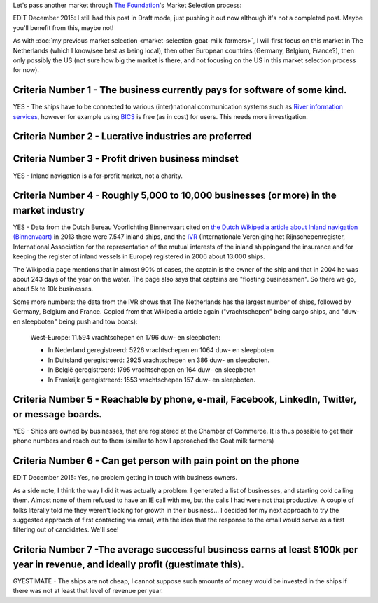 .. title: Market selection: Inland navigation
.. slug: market-selection-inland-navigation
.. date: 2015-07-26 16:17:39 UTC+02:00
.. tags: the foundation,entrepreneurship,growth,market selection,inland navigation
.. category:
.. link:
.. description:
.. type: text

Let's pass another market through `The Foundation <https://thefoundation.com/>`_'s Market Selection process:

.. TEASER_END

EDIT December 2015: I still had this post in Draft mode, just pushing it out now although it's not a completed post. Maybe you'll benefit from this, maybe not!

As with :doc:`my previous market selection <market-selection-goat-milk-farmers>`, I will first focus on this market in The Netherlands (which I know/see best as being local), then other European countries (Germany, Belgium, France?), then only possibly the US (not sure how big the market is there, and not focusing on the US in this market selection process for now).

Criteria Number 1 - The business currently pays for software of some kind.
==========================================================================
YES - The ships have to be connected to various (inter)national communication systems such as `River information services <https://nl.wikipedia.org/wiki/River_information_services>`_, however for example using `BICS <https://nl.wikipedia.org/wiki/Binnenvaart_Informatie_en_Communicatie_Systeem#De_kosten_voor_de_gebruikers>`_ is free (as in cost) for users. This needs more investigation.




Criteria Number 2 - Lucrative industries are preferred
======================================================





Criteria Number 3 - Profit driven business mindset
==================================================
YES - Inland navigation is a for-profit market, not a charity.




Criteria Number 4 - Roughly 5,000 to 10,000 businesses (or more) in the market industry
=======================================================================================
YES - Data from the Dutch Bureau Voorlichting Binnenvaart cited on `the Dutch Wikipedia article about Inland navigation (Binnenvaart) <https://nl.wikipedia.org/wiki/Binnenvaart#De_vloot>`_ in 2013 there were 7.547 inland ships, and the `IVR <http://www.ivr.nl/language/1>`_ (Internationale Vereniging het Rijnschepenregister, International Association for the representation of the mutual interests of the inland shippingand the insurance and for keeping the register of inland vessels in Europe) registered in 2006 about 13.000 ships.

The Wikipedia page mentions that in almost 90% of cases, the captain is the owner of the ship and that in 2004 he was about 243 days of the year on the water. The page also says that captains are "floating businessmen". So there we go, about 5k to 10k businesses.

Some more numbers: the data from the IVR shows that The Netherlands has the largest number of ships, followed by Germany, Belgium and France. Copied from that Wikipedia article again ("vrachtschepen" being cargo ships, and "duw- en sleepboten" being push and tow boats):

  West-Europe: 11.594 vrachtschepen en 1796 duw- en sleepboten:

  -  In Nederland geregistreerd: 5226 vrachtschepen en 1064 duw- en sleepboten

  -  In Duitsland geregistreerd: 2925 vrachtschepen en 386 duw- en sleepboten.

  -  In België geregistreerd: 1795 vrachtschepen en 164 duw- en sleepboten

  -  In Frankrijk geregistreerd: 1553 vrachtschepen 157 duw- en sleepboten.




Criteria Number 5 - Reachable by phone, e-mail, Facebook, LinkedIn, Twitter, or message boards.
===============================================================================================
YES - Ships are owned by businesses, that are registered at the Chamber of Commerce. It is thus possible to get their phone numbers and reach out to them (similar to how I approached the Goat milk farmers)




Criteria Number 6 - Can get person with pain point on the phone
===============================================================
EDIT December 2015: Yes, no problem getting in touch with business owners.

As a side note, I think the way I did it was actually a problem: I generated a list of businesses, and starting cold calling them. Almost none of them refused to have an IE call with me, but the calls I had were not that productive. A couple of folks literally told me they weren't looking for growth in their business... I decided for my next approach to try the suggested approach of first contacting via email, with the idea that the response to the email would serve as a first filtering out of candidates. We'll see!




Criteria Number 7 -The average successful business earns at least $100k per year in revenue, and ideally profit (guestimate this).
==================================================================================================================================
GYESTIMATE - The ships are not cheap, I cannot suppose such amounts of money would be invested in the ships if there was not at least that level of revenue per year.
